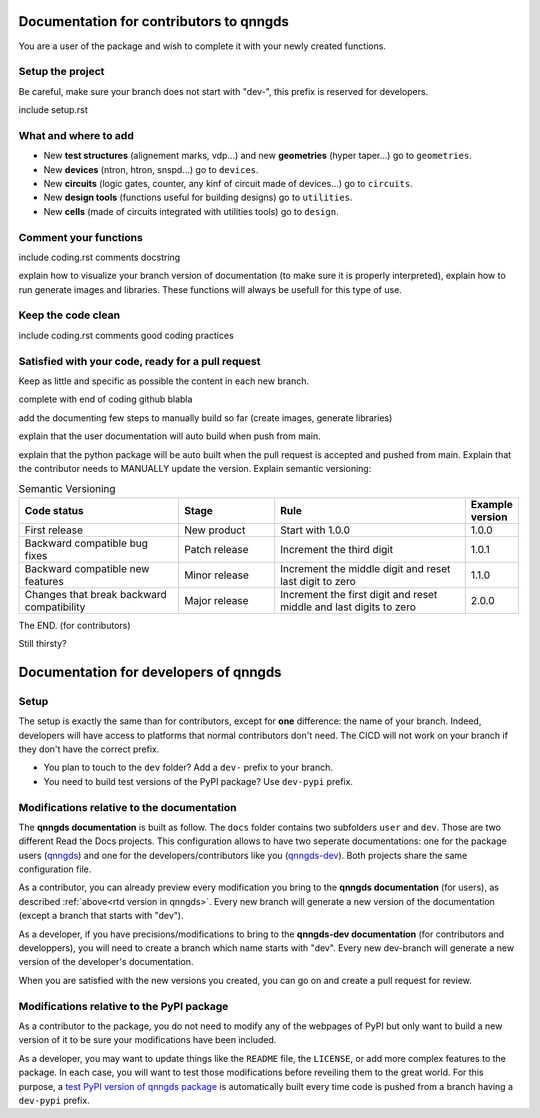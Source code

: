 Documentation for contributors to qnngds
========================================

You are a user of the package and wish to complete it with your newly created
functions. 

Setup the project
-----------------

Be careful, make sure your branch does not start with "dev-", this prefix is reserved for developers.

include setup.rst

What and where to add
---------------------

* New **test structures** (alignement marks, vdp...) and new **geometries**
  (hyper taper...) go to ``geometries``.
* New **devices** (ntron, htron, snspd...) go to ``devices``.
* New **circuits** (logic gates, counter, any kinf of circuit made of
  devices...) go to ``circuits``.
* New **design tools** (functions useful for building designs) go to
  ``utilities``.
* New **cells** (made of circuits integrated with utilities tools) go to
  ``design``. 

.. todo::
    Reorganize design.

.. todo::
    Once design is reorganized, send the contributors to the tuto ``creating 
    your cell``. This is what every contributor should ideally go through when
    adding a new circuit to the package. 

Comment your functions
----------------------
include coding.rst comments docstring

.. _rtd version in qnngds:

explain how to visualize your branch version of documentation (to make sure it
is properly interpreted), explain how to run generate images and libraries.
These functions will always be usefull for this type of use.

.. todo::
    really figure out how to automate the libraries

Keep the code clean
-------------------
include coding.rst comments good coding practices

Satisfied with your code, ready for a pull request
--------------------------------------------------
Keep as little and specific as possible the content in each new branch. 

complete with end of coding github blabla

add the documenting few steps to manually build so far (create images, generate libraries)

.. todo:: 
    Automate the libraries build

explain that the user documentation will auto build when push from main.

explain that the python package will be auto built when the pull request is
accepted and pushed from main.
Explain that the contributor needs to MANUALLY update the version. Explain semantic versioning:

.. list-table:: Semantic Versioning
    :widths: 10 6 12 3
    :header-rows: 1

    * - Code status
      - Stage
      - Rule
      - Example version
    * - First release
      - New product
      - Start with 1.0.0
      - 1.0.0
    * - Backward compatible 
        bug fixes
      - Patch release
      - Increment the third digit
      - 1.0.1
    * - Backward compatible
        new features
      - Minor release
      - Increment the middle digit
        and reset last digit to zero
      - 1.1.0
    * - Changes that break backward 
        compatibility
      - Major release
      - Increment the first digit 
        and reset middle and last 
        digits to zero
      - 2.0.0

The END. (for contributors)

Still thirsty? 

Documentation for developers of qnngds
======================================

Setup 
-----

The setup is exactly the same than for contributors, except for **one**
difference: the name of your branch. Indeed, developers will have access to
platforms that normal contributors don't need. The CICD will not work on your
branch if they don't have the correct prefix. 

* You plan to touch to the ``dev`` folder? Add a ``dev-`` prefix to your branch.

* You need to build test versions of the PyPI package? Use ``dev-pypi`` prefix.

Modifications relative to the documentation
-------------------------------------------

The **qnngds documentation** is built as follow. The ``docs`` folder contains
two subfolders ``user`` and ``dev``. Those are two different Read the Docs
projects. This configuration allows to have two seperate documentations: one for
the package users (`qnngds <https://qnngds.readthedocs.io/en/latest/>`_) and one
for the developers/contributors like you (`qnngds-dev
<https://qnngds.readthedocs.io/projects/qnngds-dev/en/latest/>`_). Both projects
share the same configuration file. 

.. seealso::
    For more details on multiprojects, see `Documentation for 
    sphinx-multiproject <https://sphinx-multiproject.readthedocs.io/en/latest/>`_.

As a contributor, you can already preview every modification you bring to the
**qnngds documentation** (for users), as described :ref:`above<rtd version in
qnngds>`. Every new branch will generate a new version of the documentation
(except a branch that starts with "dev").

As a developer, if you have precisions/modifications to bring to the
**qnngds-dev documentation** (for contributors and developpers), you will need
to create a branch which name starts with "dev". Every new dev-branch will
generate a new version of the developer's documentation.

When you are satisfied with the new versions you created, you can go on and
create a pull request for review.

Modifications relative to the PyPI package
------------------------------------------

As a contributor to the package, you do not need to modify any of the webpages
of PyPI but only want to build a new version of it to be sure your modifications
have been included. 

As a developer, you may want to update things like the ``README`` file, the
``LICENSE``, or add more complex features to the package. In each case, you will
want to test those modifications before reveiling them to the great world. For
this purpose, a `test PyPI version of qnngds package
<https://test.pypi.org/project/qnngds/>`_ is automatically built every time code
is pushed from a branch having a ``dev-pypi`` prefix.
